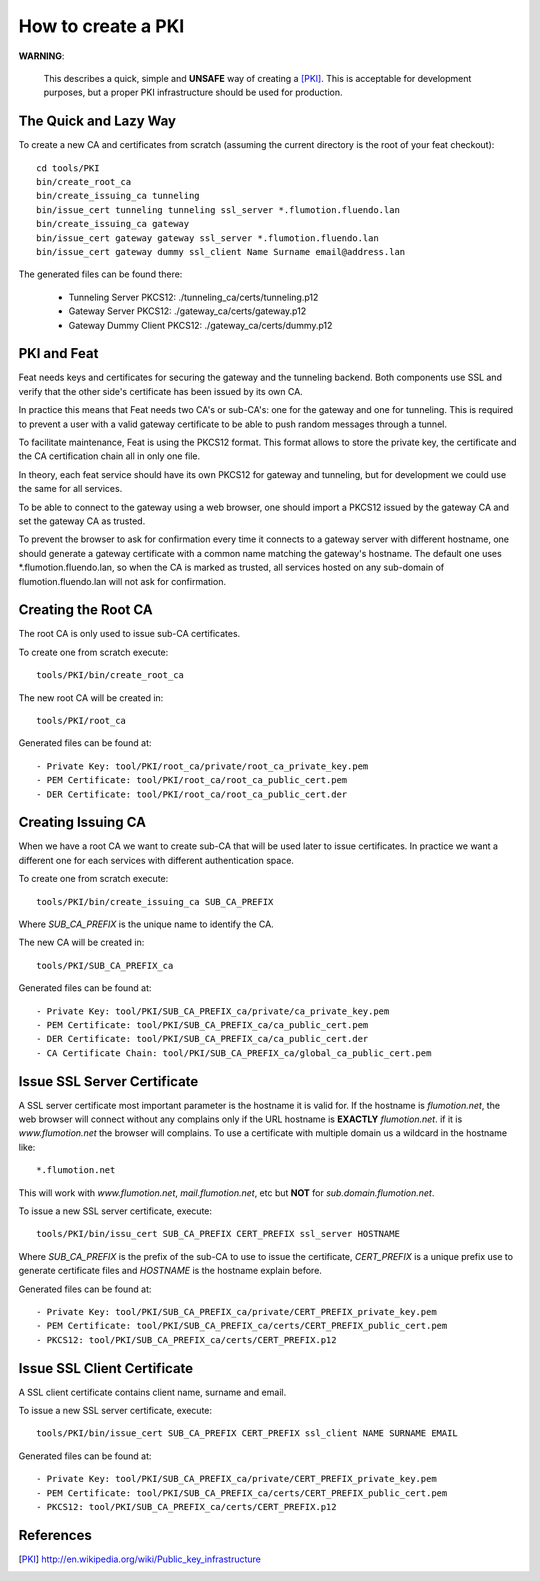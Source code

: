===================
How to create a PKI
===================

**WARNING**:

	This describes a quick, simple and **UNSAFE** way of creating a [PKI]_.
        This is acceptable for development purposes, but a proper PKI
        infrastructure should be used for production.

The Quick and Lazy Way
======================

To create a new CA and certificates from scratch (assuming the current directory
is the root of your feat checkout)::

	cd tools/PKI
	bin/create_root_ca
	bin/create_issuing_ca tunneling
	bin/issue_cert tunneling tunneling ssl_server *.flumotion.fluendo.lan
	bin/create_issuing_ca gateway
	bin/issue_cert gateway gateway ssl_server *.flumotion.fluendo.lan
	bin/issue_cert gateway dummy ssl_client Name Surname email@address.lan

The generated files can be found there:

 - Tunneling Server PKCS12: ./tunneling_ca/certs/tunneling.p12
 - Gateway Server PKCS12: ./gateway_ca/certs/gateway.p12
 - Gateway Dummy Client PKCS12: ./gateway_ca/certs/dummy.p12


PKI and Feat
============

Feat needs keys and certificates for securing the gateway and the
tunneling backend. Both components use SSL and verify that the other side's
certificate has been issued by its own CA.

In practice this means that Feat needs two CA's or sub-CA's: one for the gateway
and one for tunneling. This is required to prevent a user with a valid gateway
certificate to be able to push random messages through a tunnel.

To facilitate maintenance, Feat is using the PKCS12 format. This format allows
to store the private key, the certificate and the CA certification chain
all in only one file.

In theory, each feat service should have its own PKCS12 for gateway and
tunneling, but for development we could use the same for all services.

To be able to connect to the gateway using a web browser, one should import
a PKCS12 issued by the gateway CA and set the gateway CA as trusted.

To prevent the browser to ask for confirmation every time it connects to
a gateway server with different hostname, one should generate a gateway
certificate with a common name matching the gateway's hostname. The default one
uses \*.flumotion.fluendo.lan, so when the CA is marked as trusted, all
services hosted on any sub-domain of flumotion.fluendo.lan will not
ask for confirmation.


Creating the Root CA
====================

The root CA is only used to issue sub-CA certificates.

To create one from scratch execute::

	tools/PKI/bin/create_root_ca

The new root CA will be created in::

    tools/PKI/root_ca

Generated files can be found at::

 - Private Key: tool/PKI/root_ca/private/root_ca_private_key.pem
 - PEM Certificate: tool/PKI/root_ca/root_ca_public_cert.pem
 - DER Certificate: tool/PKI/root_ca/root_ca_public_cert.der


Creating Issuing CA
===================

When we have a root CA we want to create sub-CA that will be used later
to issue certificates. In practice we want a different one for each
services with different authentication space.

To create one from scratch execute::

	tools/PKI/bin/create_issuing_ca SUB_CA_PREFIX

Where *SUB_CA_PREFIX* is the unique name to identify the CA.

The new CA will be created in::

	tools/PKI/SUB_CA_PREFIX_ca

Generated files can be found at::

 - Private Key: tool/PKI/SUB_CA_PREFIX_ca/private/ca_private_key.pem
 - PEM Certificate: tool/PKI/SUB_CA_PREFIX_ca/ca_public_cert.pem
 - DER Certificate: tool/PKI/SUB_CA_PREFIX_ca/ca_public_cert.der
 - CA Certificate Chain: tool/PKI/SUB_CA_PREFIX_ca/global_ca_public_cert.pem


Issue SSL Server Certificate
============================

A SSL server certificate most important parameter is the hostname it is
valid for. If the hostname is *flumotion.net*, the web browser will connect
without any complains only if the URL hostname is **EXACTLY** *flumotion.net*.
if it is *www.flumotion.net* the browser will complains. To use a certificate
with multiple domain us a wildcard in the hostname like::

	*.flumotion.net

This will work with *www.flumotion.net*, *mail.flumotion.net*, etc but **NOT**
for *sub.domain.flumotion.net*.

To issue a new SSL server certificate, execute::

	tools/PKI/bin/issu_cert SUB_CA_PREFIX CERT_PREFIX ssl_server HOSTNAME

Where *SUB_CA_PREFIX* is the prefix of the sub-CA to use to issue the
certificate, *CERT_PREFIX* is a unique prefix use to generate certificate
files and *HOSTNAME* is the hostname explain before.

Generated files can be found at::

 - Private Key: tool/PKI/SUB_CA_PREFIX_ca/private/CERT_PREFIX_private_key.pem
 - PEM Certificate: tool/PKI/SUB_CA_PREFIX_ca/certs/CERT_PREFIX_public_cert.pem
 - PKCS12: tool/PKI/SUB_CA_PREFIX_ca/certs/CERT_PREFIX.p12


Issue SSL Client Certificate
============================

A SSL client certificate contains client name, surname and email.

To issue a new SSL server certificate, execute::

	tools/PKI/bin/issue_cert SUB_CA_PREFIX CERT_PREFIX ssl_client NAME SURNAME EMAIL

Generated files can be found at::

 - Private Key: tool/PKI/SUB_CA_PREFIX_ca/private/CERT_PREFIX_private_key.pem
 - PEM Certificate: tool/PKI/SUB_CA_PREFIX_ca/certs/CERT_PREFIX_public_cert.pem
 - PKCS12: tool/PKI/SUB_CA_PREFIX_ca/certs/CERT_PREFIX.p12

References
==========

.. [PKI] `<http://en.wikipedia.org/wiki/Public_key_infrastructure>`_
